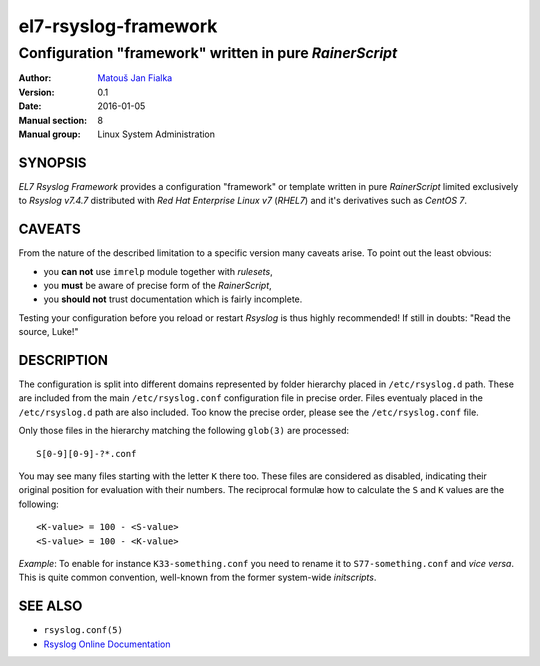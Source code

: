=======================
 el7-rsyslog-framework
=======================

--------------------------------------------------------
Configuration "framework" written in pure *RainerScript*
--------------------------------------------------------

:Author: `Matouš Jan Fialka <mjf@mjf.cz>`_
:Version: 0.1
:Date: 2016-01-05
:Manual section: 8
:Manual group: Linux System Administration

SYNOPSIS
========
*EL7 Rsyslog Framework* provides a configuration "framework" or template
written in pure *RainerScript* limited exclusively to *Rsyslog v7.4.7*
distributed with *Red Hat Enterprise Linux v7* (*RHEL7*) and it's
derivatives such as *CentOS 7*.

CAVEATS
=======
From the nature of the described limitation to a specific version many
caveats arise. To point out the least obvious:

* you **can not** use ``imrelp`` module together with *rulesets*,
* you **must** be aware of precise form of the *RainerScript*,
* you **should not** trust documentation which is fairly incomplete.

Testing your configuration before you reload or restart *Rsyslog* is
thus highly recommended! If still in doubts: "Read the source, Luke!"

DESCRIPTION
===========
The configuration is split into different domains represented by folder
hierarchy placed in ``/etc/rsyslog.d`` path. These are included from the
main ``/etc/rsyslog.conf`` configuration file in precise order. Files
eventualy placed in the ``/etc/rsyslog.d`` path are also included. Too
know the precise order, please see the ``/etc/rsyslog.conf`` file.

Only those files in the hierarchy matching the following ``glob(3)`` are
processed::

 S[0-9][0-9]-?*.conf

You may see many files starting with the letter ``K`` there too. These
files are considered as disabled, indicating their original position
for evaluation with their numbers. The reciprocal formulæ how to
calculate the ``S`` and ``K`` values are the following::

 <K-value> = 100 - <S-value>
 <S-value> = 100 - <K-value>

*Example*: To enable for instance ``K33-something.conf`` you need to
rename it to ``S77-something.conf`` and *vice versa*. This is quite
common convention, well-known from the former system-wide *initscripts*.

SEE ALSO
========
- ``rsyslog.conf(5)``
- `Rsyslog Online Documentation <http://www.rsyslog.com/doc/v7-stable>`_

.. vi:ft=rst

